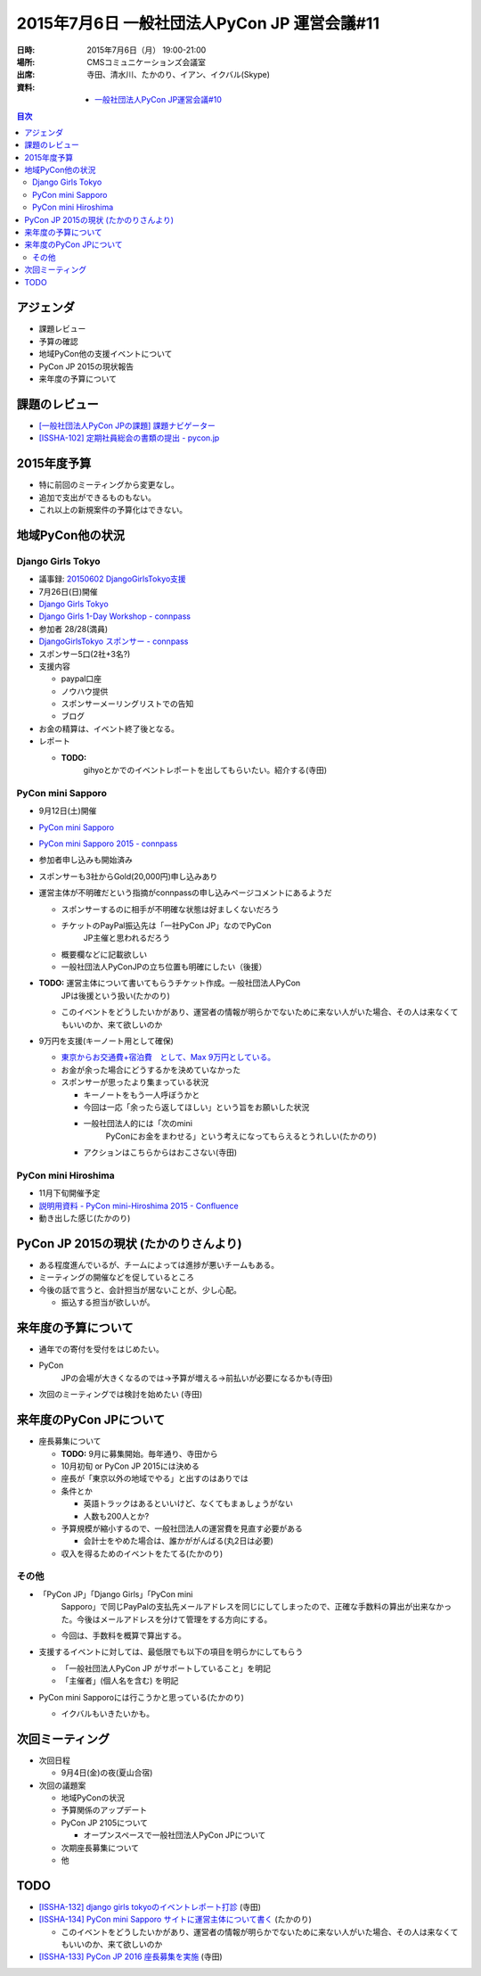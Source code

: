 ===============================================
 2015年7月6日 一般社団法人PyCon JP 運営会議#11
===============================================

:日時: 2015年7月6日（月） 19:00-21:00
:場所: CMSコミュニケーションズ会議室
:出席: 寺田、清水川、たかのり、イアン、イクバル(Skype)
:資料:

   -  `一般社団法人PyCon JP運営会議#10 <http://drive.google.com/open?id=18lNA490IRQO4JzSDciWwguaYpavSeqYOkvBhACH0NO4>`__

.. contents:: 目次
   :local:

アジェンダ
==========

-  課題レビュー

-  予算の確認

-  地域PyCon他の支援イベントについて

-  PyCon JP 2015の現状報告

-  来年度の予算について

課題のレビュー
==============

-  `[一般社団法人PyCon JPの課題] 課題ナビゲーター <https://pyconjp.atlassian.net/issues/?filter=11500>`__

-  `[ISSHA-102] 定期社員総会の書類の提出 - pycon.jp <https://pyconjp.atlassian.net/browse/ISSHA-102>`__

2015年度予算
============

-  特に前回のミーティングから変更なし。

-  追加で支出ができるものもない。

-  これ以上の新規案件の予算化はできない。

地域PyCon他の状況
=================

Django Girls Tokyo
------------------

-  議事録: `20150602 DjangoGirlsTokyo支援 <http://drive.google.com/open?id=1R9ZHAQBEEAxjtPM6ocsIs_v7Unt7CDCcgOHEXqlXg6g>`__

-  7月26日(日)開催

-  `Django Girls Tokyo <https://djangogirls.org/tokyo/>`__
-  `Django Girls 1-Day Workshop - connpass <http://pyladies-tokyo.connpass.com/event/16555/>`__

-  参加者 28/28(満員)

-  `DjangoGirlsTokyo スポンサー - connpass <http://djangogirls-org.connpass.com/event/16546/>`__

-  スポンサー5口(2社+3名?)

-  支援内容

   -  paypal口座

   -  ノウハウ提供

   -  スポンサーメーリングリストでの告知

   -  ブログ

-  お金の精算は、イベント終了後となる。

-  レポート

   -  **TODO:**
          gihyoとかでのイベントレポートを出してもらいたい。紹介する(寺田)

PyCon mini Sapporo
------------------

-  9月12日(土)開催

-  `PyCon mini Sapporo <http://sapporo.pycon.jp/2015/>`__

-  `PyCon mini Sapporo 2015 - connpass <http://pyconjp.connpass.com/event/16255/>`__

-  参加者申し込みも開始済み

-  スポンサーも3社からGold(20,000円)申し込みあり

-  運営主体が不明確だという指摘がconnpassの申し込みページコメントにあるようだ

   -  スポンサーするのに相手が不明確な状態は好ましくないだろう

   -  チケットのPayPal振込先は「一社PyCon JP」なのでPyCon
          JP主催と思われるだろう

   -  概要欄などに記載欲しい

   -  一般社団法人PyConJPの立ち位置も明確にしたい（後援）

-  **TODO:** 運営主体について書いてもらうチケット作成。一般社団法人PyCon
       JPは後援という扱い(たかのり)

   -  このイベントをどうしたいかがあり、運営者の情報が明らかでないために来ない人がいた場合、その人は来なくてもいいのか、来て欲しいのか

-  9万円を支援(キーノート用として確保)

   -  `東京からお交通費+宿泊費　として、Max 9万円としている。 <https://docs.google.com/document/d/18lNA490IRQO4JzSDciWwguaYpavSeqYOkvBhACH0NO4/edit?usp=sharing>`__

   -  お金が余った場合にどうするかを決めていなかった

   -  スポンサーが思ったより集まっている状況

      -  キーノートをもう一人呼ぼうかと

      -  今回は一応「余ったら返してほしい」という旨をお願いした状況

      -  一般社団法人的には「次のmini
             PyConにお金をまわせる」という考えになってもらえるとうれしい(たかのり)

      -  アクションはこちらからはおこさない(寺田)

PyCon mini Hiroshima
--------------------

-  11月下旬開催予定

-  `説明用資料 - PyCon mini-Hiroshima 2015 - Confluence <https://pyconjp.atlassian.net/wiki/pages/viewpage.action?pageId=17563655>`__

-  動き出した感じ(たかのり)

PyCon JP 2015の現状 (たかのりさんより)
======================================

-  ある程度進んでいるが、チームによっては進捗が悪いチームもある。

-  ミーティングの開催などを促しているところ

-  今後の話で言うと、会計担当が居ないことが、少し心配。

   -  振込する担当が欲しいが。

来年度の予算について
====================

-  通年での寄付を受付をはじめたい。

-  PyCon
       JPの会場が大きくなるのでは→予算が増える→前払いが必要になるかも(寺田)

-  次回のミーティングでは検討を始めたい (寺田)

来年度のPyCon JPについて
========================

-  座長募集について

   -  **TODO:** 9月に募集開始。毎年通り、寺田から

   -  10月初旬 or PyCon JP 2015には決める

   -  座長が「東京以外の地域でやる」と出すのはありでは

   -  条件とか

      -  英語トラックはあるといいけど、なくてもまぁしょうがない

      -  人数も200人とか?

   -  予算規模が縮小するので、一般社団法人の運営費を見直す必要がある

      -  会計士をやめた場合は、誰かががんばる(丸2日は必要)

   -  収入を得るためのイベントをたてる(たかのり)

その他
------

-  「PyCon JP」「Django Girls」「PyCon mini
       Sapporo」で同じPayPalの支払先メールアドレスを同じにしてしまったので、正確な手数料の算出が出来なかった。今後はメールアドレスを分けて管理をする方向にする。

   -  今回は、手数料を概算で算出する。

-  支援するイベントに対しては、最低限でも以下の項目を明らかにしてもらう

   -  「一般社団法人PyCon JP がサポートしていること」を明記

   -  「主催者」(個人名を含む) を明記

-  PyCon mini Sapporoには行こうかと思っている(たかのり)

   -  イクバルもいきたいかも。

次回ミーティング
================

-  次回日程

   -  9月4日(金)の夜(夏山合宿)

-  次回の議題案

   -  地域PyConの状況

   -  予算関係のアップデート

   -  PyCon JP 2105について

      -  オープンスペースで一般社団法人PyCon JPについて

   -  次期座長募集について

   -  他

TODO
====

-  `[ISSHA-132] django girls tokyoのイベントレポート打診 <https://pyconjp.atlassian.net/browse/ISSHA-132>`__ (寺田)

-  `[ISSHA-134] PyCon mini Sapporo サイトに運営主体について書く <https://pyconjp.atlassian.net/browse/ISSHA-134>`__ (たかのり)

   -  このイベントをどうしたいかがあり、運営者の情報が明らかでないために来ない人がいた場合、その人は来なくてもいいのか、来て欲しいのか

-  `[ISSHA-133] PyCon JP 2016 座長募集を実施 <https://pyconjp.atlassian.net/browse/ISSHA-133>`__ (寺田)
